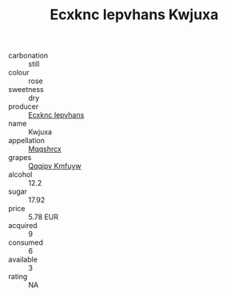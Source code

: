 :PROPERTIES:
:ID:                     4b5987f7-35ff-4bb7-910d-1574550c0dab
:END:
#+TITLE: Ecxknc Iepvhans Kwjuxa 

- carbonation :: still
- colour :: rose
- sweetness :: dry
- producer :: [[id:e9b35e4c-e3b7-4ed6-8f3f-da29fba78d5b][Ecxknc Iepvhans]]
- name :: Kwjuxa
- appellation :: [[id:e509dff3-47a1-40fb-af4a-d7822c00b9e5][Mqqshrcx]]
- grapes :: [[id:ce291a16-d3e3-4157-8384-df4ed6982d90][Qqqipv Kmfuyw]]
- alcohol :: 12.2
- sugar :: 17.92
- price :: 5.78 EUR
- acquired :: 9
- consumed :: 6
- available :: 3
- rating :: NA


